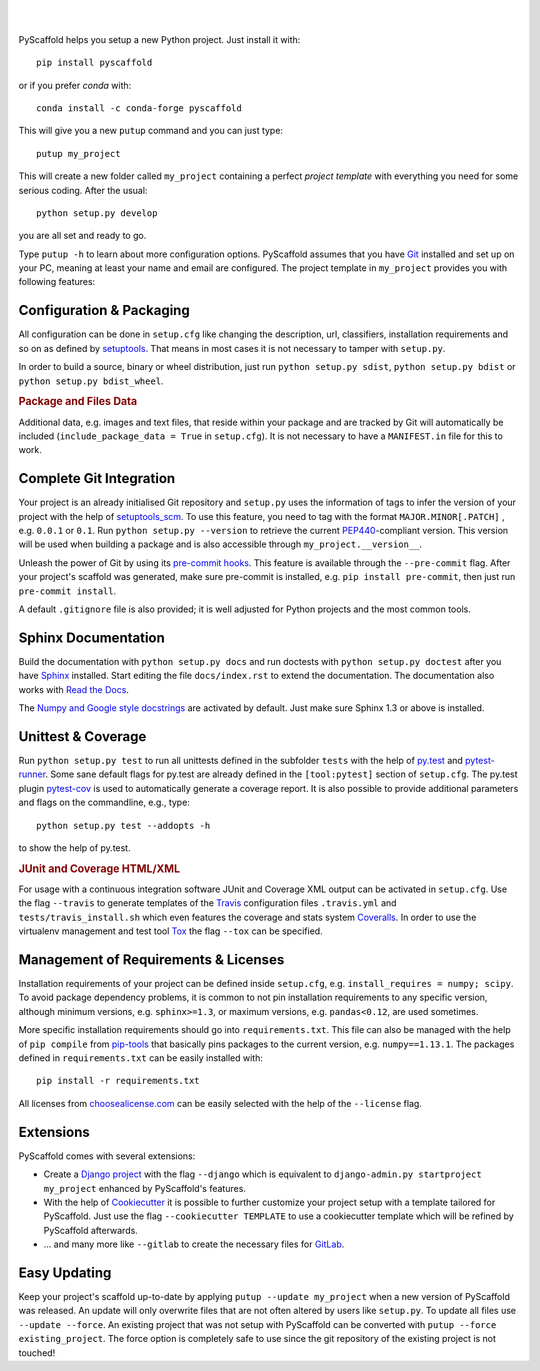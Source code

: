 .. image:: https://travis-ci.org/blue-yonder/pyscaffold.svg?branch=master
    :target: https://travis-ci.org/blue-yonder/pyscaffold
    :alt: Travis
.. image:: https://readthedocs.org/projects/pyscaffold/badge/?version=latest
    :alt: ReadTheDocs
    :target: https://pyscaffold.org/
.. image:: https://img.shields.io/coveralls/github/blue-yonder/pyscaffold/master.svg
    :alt: Coveralls
    :target: https://coveralls.io/r/blue-yonder/pyscaffold
.. image:: https://img.shields.io/pypi/v/pyscaffold.svg
    :alt: PyPI-Server
    :target: https://pypi.org/project/pyscaffold/
.. image:: https://img.shields.io/conda/vn/conda-forge/pyscaffold.svg
    :alt: Conda-Forge
    :target: https://anaconda.org/conda-forge/pyscaffold
.. image:: https://img.shields.io/twitter/url/http/shields.io.svg?style=social&label=Follow
    :alt: Twitter
    :target: https://twitter.com/pyscaffold


|

.. image:: http://pyscaffold.org/en/latest/_images/logo.png
    :height: 512px
    :width: 512px
    :scale: 60 %
    :alt: PyScaffold logo
    :align: center

|

PyScaffold helps you setup a new Python project. Just install it with::

        pip install pyscaffold

or if you prefer *conda* with::

    conda install -c conda-forge pyscaffold

This will give you a new ``putup`` command and you can just type::

    putup my_project

This will create a new folder called ``my_project`` containing a perfect *project
template* with everything you need for some serious coding. After the usual::

   python setup.py develop

you are all set and ready to go.

Type ``putup -h`` to learn about more configuration options. PyScaffold assumes
that you have Git_ installed and set up on your PC,
meaning at least your name and email are configured.
The project template in ``my_project`` provides you with following features:


Configuration & Packaging
=========================

All configuration can be done in ``setup.cfg`` like changing the description,
url, classifiers, installation requirements and so on as defined by setuptools_.
That means in most cases it is not necessary to tamper with ``setup.py``.

In order to build a source, binary or wheel distribution, just run
``python setup.py sdist``, ``python setup.py bdist`` or
``python setup.py bdist_wheel``.

.. rubric:: Package and Files Data

Additional data, e.g. images and text files, that reside within your package and
are tracked by Git will automatically be included
(``include_package_data = True`` in ``setup.cfg``).
It is not necessary to have a ``MANIFEST.in`` file for this to work.

Complete Git Integration
========================

Your project is an already initialised Git repository and ``setup.py`` uses
the information of tags to infer the version of your project with the help of
setuptools_scm_.
To use this feature, you need to tag with the format ``MAJOR.MINOR[.PATCH]``
, e.g. ``0.0.1`` or ``0.1``.
Run ``python setup.py --version`` to retrieve the current PEP440_-compliant
version. This version
will be used when building a package and is also accessible through
``my_project.__version__``.

Unleash the power of Git by using its `pre-commit hooks`_. This feature is
available through the ``--pre-commit`` flag. After your project's scaffold
was generated, make sure pre-commit is installed, e.g. ``pip install pre-commit``,
then just run ``pre-commit install``.

A default ``.gitignore`` file is also provided; it is
well adjusted for Python projects and the most common tools.


Sphinx Documentation
====================

Build the documentation with ``python setup.py docs`` and run doctests with
``python setup.py doctest`` after you have `Sphinx`_ installed.
Start editing the file ``docs/index.rst`` to extend the documentation.
The documentation also works with `Read the Docs`_.

The `Numpy and Google style docstrings`_ are activated by default.
Just make sure Sphinx 1.3 or above is installed.


Unittest & Coverage
===================

Run ``python setup.py test`` to run all unittests defined in the subfolder
``tests`` with the help of `py.test`_ and pytest-runner_. Some sane
default flags for py.test are already defined in the ``[tool:pytest]`` section of
``setup.cfg``. The py.test plugin `pytest-cov`_ is used to automatically
generate a coverage report. It is also possible to provide additional
parameters and flags on the commandline, e.g., type::

    python setup.py test --addopts -h

to show the help of py.test.

.. rubric:: JUnit and Coverage HTML/XML

For usage with a continuous integration software JUnit and Coverage XML output
can be activated in ``setup.cfg``. Use the flag ``--travis`` to generate
templates of the `Travis`_ configuration files
``.travis.yml`` and ``tests/travis_install.sh`` which even features the
coverage and stats system `Coveralls`_.
In order to use the virtualenv management and test tool `Tox`_ the flag
``--tox`` can be specified.


Management of Requirements & Licenses
=====================================

Installation requirements of your project can be defined inside ``setup.cfg``,
e.g. ``install_requires = numpy; scipy``. To avoid package dependency problems,
it is common to not pin installation requirements to any specific version,
although minimum versions, e.g. ``sphinx>=1.3``, or maximum versions, e.g.
``pandas<0.12``, are used sometimes.

More specific installation requirements should go into ``requirements.txt``.
This file can also be managed with the help of ``pip compile`` from `pip-tools`_
that basically pins packages to the current version, e.g. ``numpy==1.13.1``.
The packages defined in ``requirements.txt`` can be easily installed with::

    pip install -r requirements.txt

All licenses from `choosealicense.com`_ can be easily selected with the help
of the ``--license`` flag.


Extensions
==========

PyScaffold comes with several extensions:

* Create a `Django project`_ with the flag ``--django`` which is equivalent to
  ``django-admin.py startproject my_project`` enhanced by PyScaffold's features.


* With the help of `Cookiecutter`_ it is possible to further customize your project
  setup with a template tailored for PyScaffold. Just use the flag ``--cookiecutter TEMPLATE``
  to use a cookiecutter template which will be refined by PyScaffold afterwards.

* ... and many more like ``--gitlab`` to create the necessary files for GitLab_.

Easy Updating
=============

Keep your project's scaffold up-to-date by applying
``putup --update my_project`` when a new version of PyScaffold was released.
An update will only overwrite files that are not often altered by users like
``setup.py``. To update all files use ``--update --force``.
An existing project that was not setup with PyScaffold can be converted with
``putup --force existing_project``. The force option is completely safe to use
since the git repository of the existing project is not touched!


.. _setuptools: http://setuptools.readthedocs.io/en/latest/setuptools.html#configuring-setup-using-setup-cfg-files
.. _setuptools_scm: https://pypi.python.org/pypi/setuptools_scm/
.. _Git: http://git-scm.com/
.. _PEP440: http://www.python.org/dev/peps/pep-0440/
.. _pre-commit hooks: http://pre-commit.com/
.. _py.test: http://pytest.org/
.. _Sphinx: http://www.sphinx-doc.org/
.. _Read the Docs: https://readthedocs.org/
.. _Numpy and Google style docstrings: http://sphinx-doc.org/latest/ext/napoleon.html
.. _pytest-runner: https://pypi.python.org/pypi/pytest-runner
.. _pytest-cov: https://github.com/schlamar/pytest-cov
.. _Travis: https://travis-ci.org
.. _Coveralls: https://coveralls.io/
.. _Tox: https://tox.readthedocs.org/
.. _choosealicense.com: http://choosealicense.com/
.. _Django project: https://www.djangoproject.com/
.. _Cookiecutter: https://cookiecutter.readthedocs.org/
.. _GitLab: https://about.gitlab.com/
.. _pip-tools: https://github.com/jazzband/pip-tools/
